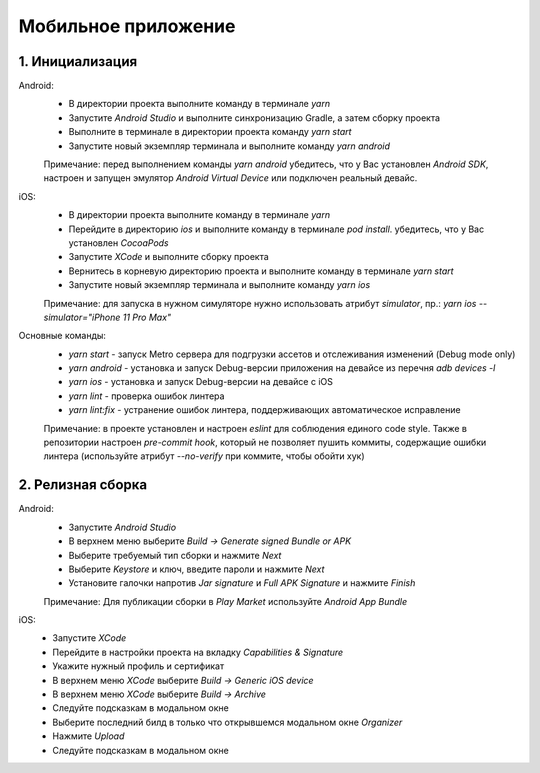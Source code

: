 =============================================================
Мобильное приложение
=============================================================



1.	Инициализация
-------------------------------------------------------------
Android:
 *	В директории проекта выполните команду в терминале `yarn`
 *	Запустите `Android Studio` и выполните синхронизацию Gradle, а затем сборку проекта
 *	Выполните в терминале в директории проекта команду `yarn start`
 *	Запустите новый экземпляр терминала и выполните команду `yarn android`

 Примечание: перед выполнением команды `yarn android` убедитесь, что у Вас установлен `Android SDK`, настроен и запущен эмулятор `Android Virtual Device` или подключен реальный девайс.

iOS:
 *	В директории проекта выполните команду в терминале `yarn`
 *	Перейдите в директорию `ios` и выполните команду в терминале `pod install`. убедитесь, что у Вас установлен `CocoaPods`
 *	Запустите `XCode` и выполните сборку проекта
 *	Вернитесь в корневую директорию проекта и выполните команду в терминале `yarn start`
 *	Запустите новый экземпляр терминала и выполните команду `yarn ios`

 Примечание: для запуска в нужном симуляторе нужно использовать атрибут `simulator`, пр.: `yarn ios --simulator="iPhone 11 Pro Max"`

Основные команды:
 *	`yarn start` - запуск Metro сервера для подгрузки ассетов и отслеживания изменений (Debug mode only)
 *	`yarn android` - установка и запуск Debug-версии приложения на девайсе из перечня `adb devices -l`
 *	`yarn ios` - установка и запуск Debug-версии на девайсе с iOS
 *	`yarn lint` - проверка ошибок линтера
 *	`yarn lint:fix` - устранение ошибок линтера, поддерживающих автоматическое исправление

 Примечание: в проекте установлен и настроен `eslint` для соблюдения единого code style. Также в репозитории настроен `pre-commit hook`, который не позволяет пушить коммиты, содержащие ошибки линтера (используйте атрибут `--no-verify` при коммите, чтобы обойти хук)

2.	Релизная сборка
-------------------------------------------------------------
Android:
 *	Запустите `Android Studio`
 *	В верхнем меню выберите `Build -> Generate signed Bundle or APK`
 *	Выберите требуемый тип сборки и нажмите `Next`
 *	Выберите `Keystore` и ключ, введите пароли и нажмите `Next`
 *	Установите галочки напротив `Jar signature` и `Full APK Signature` и нажмите `Finish`

 Примечание: Для публикации сборки в `Play Market` используйте `Android App Bundle`

iOS:
 *	Запустите `XCode`
 *	Перейдите в настройки проекта на вкладку `Capabilities & Signature`
 *	Укажите нужный профиль и сертификат
 *	В верхнем меню `XCode` выберите `Build -> Generic iOS device`
 *	В верхнем меню `XCode` выберите `Build -> Archive`
 *	Следуйте подсказкам в модальном окне
 *	Выберите последний билд в только что открывшемся модальном окне `Organizer`
 *	Нажмите `Upload`
 *	Следуйте подсказкам в модальном окне
